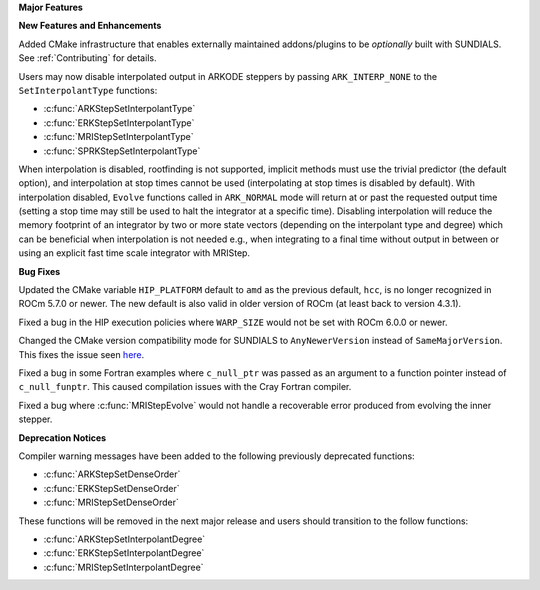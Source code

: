 **Major Features**

**New Features and Enhancements**

Added CMake infrastructure that enables externally maintained addons/plugins
to be *optionally* built with SUNDIALS. See :ref:`Contributing` for details.

Users may now disable interpolated output in ARKODE steppers by passing
``ARK_INTERP_NONE`` to the ``SetInterpolantType`` functions:

* :c:func:`ARKStepSetInterpolantType`
* :c:func:`ERKStepSetInterpolantType`
* :c:func:`MRIStepSetInterpolantType`
* :c:func:`SPRKStepSetInterpolantType`

When interpolation is disabled, rootfinding is not supported, implicit methods
must use the trivial predictor (the default option), and interpolation at stop
times cannot be used (interpolating at stop times is disabled by default). With
interpolation disabled, ``Evolve`` functions called in ``ARK_NORMAL`` mode will
return at or past the requested output time (setting a stop time may still be
used to halt the integrator at a specific time). Disabling interpolation will
reduce the memory footprint of an integrator by two or more state vectors
(depending on the interpolant type and degree) which can be beneficial when
interpolation is not needed e.g., when integrating to a final time without
output in between or using an explicit fast time scale integrator with MRIStep.

**Bug Fixes**

Updated the CMake variable ``HIP_PLATFORM`` default to ``amd`` as the previous
default, ``hcc``, is no longer recognized in ROCm 5.7.0 or newer. The new
default is also valid in older version of ROCm (at least back to version 4.3.1).

Fixed a bug in the HIP execution policies where ``WARP_SIZE`` would not be set
with ROCm 6.0.0 or newer.

Changed the CMake version compatibility mode for SUNDIALS to ``AnyNewerVersion``
instead of ``SameMajorVersion``. This fixes the issue seen
`here <https://github.com/AMReX-Codes/amrex/pull/3835>`_.

Fixed a bug in some Fortran examples where ``c_null_ptr`` was passed as an argument
to a function pointer instead of ``c_null_funptr``. This caused compilation issues
with the Cray Fortran compiler.

Fixed a bug where :c:func:`MRIStepEvolve` would not handle a recoverable error
produced from evolving the inner stepper.

**Deprecation Notices**

Compiler warning messages have been added to the following previously deprecated
functions:

* :c:func:`ARKStepSetDenseOrder`
* :c:func:`ERKStepSetDenseOrder`
* :c:func:`MRIStepSetDenseOrder`

These functions will be removed in the next major release and users should
transition to the follow functions:

* :c:func:`ARKStepSetInterpolantDegree`
* :c:func:`ERKStepSetInterpolantDegree`
* :c:func:`MRIStepSetInterpolantDegree`
